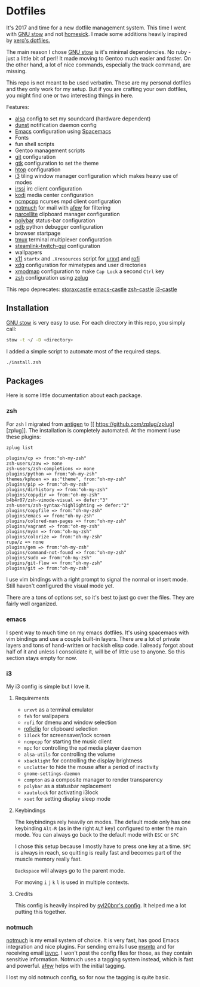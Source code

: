 * Dotfiles

It's 2017 and time for a new dotfile management system.
This time I went with [[http://www.gnu.org/software/stow/][GNU stow]] and not [[https://github.com/technicalpickles/homesick][homesick]].
I made some additions heavily inspired by [[https://github.com/xero/dotfiles][xero's dotfiles.]]

The main reason I chose [[http://www.gnu.org/software/stow/][GNU stow]] is it's minimal dependencies. No ruby - just a little bit of perl!
It made moving to Gentoo much easier and faster.
On the other hand, a lot of nice commands, especially the track command, are missing.

This repo is not meant to be used verbatim.
These are my personal dotfiles and they only work for my setup.
But if you are crafting your own dotfiles, you might find one or two interesting things in here.

Features:
- [[http://www.alsa-project.org/][alsa]] config to set my soundcard (hardware dependent)
- [[https://dunst-project.org/][dunst]] notification daemon config
- [[https://www.gnu.org/software/emacs/][Emacs]] configuration using [[http://spacemacs.org/][Spacemacs]]
- Fonts
- fun shell scripts
- Gentoo management scripts
- [[https://git-scm.com/][git]] configuration
- [[https://www.gtk.org/][gtk]] configuration to set the theme
- [[http://hisham.hm/htop/][htop]] configuration
- [[https://i3wm.org/][i3]] tiling window manager configuration which makes heavy use of modes
- [[https://irssi.org/][irssi]] irc client configuration
- [[https://kodi.tv/][kodi]] media center configuration
- [[https://rybczak.net/ncmpcpp/][ncmpcpp]] ncurses mpd client configuration
- [[https://notmuchmail.org/][notmuch]] for mail with [[https://github.com/afewmail/afew][afew]] for filtering
- [[http://parcellite.sourceforge.net/][parcellite]] clipboard manager configuration
- [[https://github.com/jaagr/polybar][polybar]] status-bar configuration
- [[https://docs.python.org/2/library/pdb.html][pdb]] python debugger configuration
- browser startpage
- [[https://tmux.github.io/][tmux]] terminal multiplexer configuration
- [[https://github.com/streamlink/streamlink-twitch-gui][steamlink-twitch-gui]] configuration
- wallpapers
- [[https://www.x.org/wiki/][x11]] =startx= and =.Xresources= script for [[http://software.schmorp.de/pkg/rxvt-unicode.html][urxvt]] and [[https://davedavenport.github.io/rofi/][rofi]]
- [[https://www.freedesktop.org/wiki/Software/xdg-utils/][xdg]] configuration for mimetypes and user directories
- [[https://www.x.org/archive/current/doc/man/man1/xmodmap.1.xhtml][xmodmap]] configuration to make =Cap Lock= a second =Ctrl= key
- [[http://www.zsh.org/][zsh]] configuration using [[https://github.com/zplug/zplug][zplug]]

This repo deprecates:
[[https://github.com/storax/storaxcastle][storaxcastle]]
[[https://github.com/storax/emacs-castle][emacs-castle]]
[[https://github.com/storax/zsh-castle][zsh-castle]]
[[https://github.com/storax/i3-castle][i3-castle]]

** Installation
[[http://www.gnu.org/software/stow/][GNU stow]] is very easy to use. For each directory in this repo, you simply call:

#+BEGIN_SRC sh :exports code
stow -t ~/ -D <directory>
#+END_SRC

I added a simple script to automate most of the required steps.
#+BEGIN_SRC sh :exports code
./install.zsh
#+END_SRC

** Packages
Here is some little documentation about each package.
*** zsh
For =zsh= I migrated from [[https://github.com/zsh-users/antigen][antigen]] to [[
https://github.com/zplug/zplug][zplug]].
The installation is completely automated.
At the moment I use these plugins:
#+BEGIN_SRC sh :exports both
zplug list
#+END_SRC

#+RESULTS:
#+BEGIN_EXAMPLE
plugins/cp => from:"oh-my-zsh"
zsh-users/zaw => none
zsh-users/zsh-completions => none
plugins/python => from:"oh-my-zsh"
themes/kphoen => as:"theme", from:"oh-my-zsh"
plugins/pip => from:"oh-my-zsh"
plugins/dirhistory => from:"oh-my-zsh"
plugins/copydir => from:"oh-my-zsh"
b4b4r07/zsh-vimode-visual => defer:"3"
zsh-users/zsh-syntax-highlighting => defer:"2"
plugins/copyfile => from:"oh-my-zsh"
plugins/emacs => from:"oh-my-zsh"
plugins/colored-man-pages => from:"oh-my-zsh"
plugins/vagrant => from:"oh-my-zsh"
plugins/nyan => from:"oh-my-zsh"
plugins/colorize => from:"oh-my-zsh"
rupa/z => none
plugins/gem => from:"oh-my-zsh"
plugins/command-not-found => from:"oh-my-zsh"
plugins/sudo => from:"oh-my-zsh"
plugins/git-flow => from:"oh-my-zsh"
plugins/git => from:"oh-my-zsh"
#+END_EXAMPLE

I use vim bindings with a right prompt to signal the normal or insert mode.
Still haven't configured the visual mode yet.

There are a tons of options set, so it's best to just go over the files.
They are fairly well organized.

*** emacs
I spent way to much time on my emacs dotfiles.
It's using spacemacs with vim bindings and use a couple built-in layers.
There are a lot of private layers and tons of hand-written or hackish elisp code.
I already forgot about half of it and unless I consolidate it, will be of little use to anyone.
So this section stays empty for now.

*** i3
My i3 config is simple but I love it.

**** Requirements
+ =urxvt= as a terminal emulator
+ =feh= for wallpapers
+ =rofi= for dmenu and window selection
+ [[https://github.com/seamus-45/roficlip][roficlip]] for clipboard selection
+ =i3lock= for screensaver/lock screen
+ =ncmpcpp= for starting the music client
+ =mpc= for controlling the =mpd= media player daemon
+ =alsa-utils= for controlling the volume
+ =xbacklight= for controlling the display brightness
+ =unclutter= to hide the mouse after a period of inactivity
+ =gnome-settings-daemon=
+ =compton= as a composite manager to render transparency
+ =polybar= as a statusbar replacement
+ =xautolock= for activating i3lock
+ =xset= for setting display sleep mode
**** Keybindings
The keybindings rely heavily on modes.
The default mode only has one keybinding =Alt-R= (as in the right =ALT= key) configured to enter the main mode.
You can always go back to the default mode with =ESC= or =SPC=

I chose this setup because I mostly have to press one key at a time.
=SPC= is always in reach, so quitting is really fast and becomes
part of the muscle memory really fast.

=Backspace= will always go to the parent mode.

For moving =i= =j= =k= =l= is used in multiple contexts.

**** Credits
This config is heavily inspired by [[https://github.com/syl20bnr/i3ci][syl20bnr's config]].
It helped me a lot putting this together.
*** notmuch
[[https://notmuchmail.org/][notmuch]] is my email system of choice.
It is very fast, has good Emacs integration and nice plugins.
For sending emails I use [[http://msmtp.sourceforge.net/][msmtp]] and for receiving email [[http://isync.sourceforge.net/][isync]].
I won't post the config files for those, as they contain sensitive information.
Notmuch uses a tagging system instead, which is fast and powerful.
[[https://github.com/afewmail/afew][afew]] helps with the initial tagging.

I lost my old notmuch config, so for now the tagging is quite basic.
